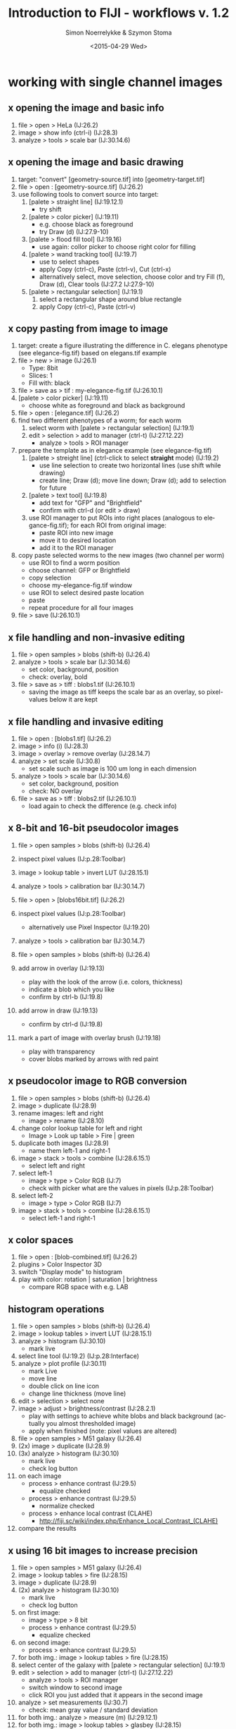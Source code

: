 * export settings						   :noexport:
#+TITLE:     Introduction to FIJI - workflows v. 1.2
#+AUTHOR:    Simon Noerrelykke & Szymon Stoma
#+EMAIL:     [simon.noerrelykke|szymon.stoma]@scopem.ethz.ch 
#+DATE:      <2015-04-29 Wed>
#+DESCRIPTION:
#+KEYWORDS:
#+LANGUAGE:  en
#+OPTIONS:   H:3 num:t toc:t \n:nil @:t ::t |:t ^:t -:t f:t *:t <:t
#+OPTIONS:   TeX:t LaTeX:t skip:nil d:nil todo:t pri:nil tags:not-in-toc
#+INFOJS_OPT: view:nil toc:nil ltoc:nil mouse:underline buttons:0 path:http://orgmode.org/org-info.js
#+EXPORT_SELECT_TAGS: export
#+EXPORT_EXCLUDE_TAGS: noexport
#+LINK_UP:   
#+LINK_HOME: 
#+XSLT:

* working with single channel images 
** x opening the image and basic info
   1. file > open > HeLa (IJ:26.2)
   2. image > show info (ctrl-i) (IJ:28.3)
   3. analyze > tools > scale bar (IJ:30.14.6)

** x opening the image and basic drawing
   1. target: "convert" [geometry-source.tif] into [geometry-target.tif]  
   2. file > open : [geometry-source.tif] (IJ:26.2)
   3. use following tools to convert source into target:
	  1. [palete > straight line] (IJ:19.12.1)
		 - try shift
	  2. [palete > color picker] (IJ:19.11)
		 - e.g. choose black as foreground
		 - try Draw (d) (IJ:27.9-10)
	  3. [palete > flood fill tool] (IJ:19.16)
		 - use again: collor picker to choose right color for filling
	  4. [palete > wand tracking tool] (IJ:19.7)
		 - use to select shapes
		 - apply Copy (ctrl-c), Paste (ctrl-v), Cut (ctrl-x)
		 - alternatively select, move selection, choose color and try Fill (f), Draw (d), Clear tools (IJ:27.2 IJ:27.9-10) 
	  5. [palete > rectangular selection] (IJ:19.1)
		 1. select a rectangular shape around blue rectangle
		 2. apply Copy (ctrl-c), Paste (ctrl-v)

** x copy pasting from image to image
   1. target: create a figure illustrating the difference in C. elegans
      phenotype (see elegance-fig.tif) based on elegans.tif example
   2. file > new > image (IJ:26.1)
	  - Type: 8bit
	  - Slices: 1
	  - Fill with: black
   3. file > save as > tif : my-elegance-fig.tif (IJ:26.10.1)
   4. [palete > color picker] (IJ:19.11)
	  - choose white as foreground and black as background
   5. file > open : [elegance.tif] (IJ:26.2)
   6. find two different phenotypes of a worm; for each worm
	  1. select worm with [palete > rectangular selection]
         (IJ:19.1)
	  2. edit > selection > add to manager (ctrl-t) (IJ:27.12.22)
		 - analyze > tools > ROI manager
   7. prepare the template as in elegance example (see elegance-fig.tif)
	  1. [palete > streight line] (ctrl-click to select *straight* mode) (IJ:19.2)
		 - use line selection to create two horizontal lines (use shift
			while drawing)
		 - create line; Draw (d); move line down; Draw (d); add to
           selection for future
	  2. [palete > text tool] (IJ:19.8)
		 - add text for "GFP" and "Brightfield"
		 - confirm with ctrl-d (or edit > draw)
	  3. use ROI manager to put ROIs into right places (analogous to
         elegance-fig.tif); for each ROI from original image:
		 - paste ROI into new image
		 - move it to desired location
		 - add it to the ROI manager
   8. copy paste selected worms to the new images (two channel per worm)
	  - use ROI to find a worm position
	  - choose channel: GFP or Brightfield
	  - copy selection
	  - choose my-elegance-fig.tif window
	  - use ROI to select desired paste location
	  - paste
	  - repeat procedure for all four images
   9. file > save (IJ:26.10.1)

** x file handling and non-invasive editing
   1. file > open samples > blobs (shift-b) (IJ:26.4)
   2. analyze > tools > scale bar (IJ:30.14.6)
	  - set color, background, position
	  - check: overlay, bold
   3. file > save as > tiff : blobs1.tif (IJ:26.10.1)
	  - saving the image as tiff keeps the scale bar as an overlay, so pixel-values below it are kept 

** x file handling and invasive editing
   1. file > open : [blobs1.tif] (IJ:26.2)
   2. image > info (i) (IJ:28.3)
   3. image > overlay > remove overlay (IJ:28.14.7)
   4. analyze > set scale  (IJ:30.8)
	  - set scale such as image is 100 um long in each dimension
   5. analyze > tools > scale bar (IJ:30.14.6)
	  - set color, background, position
	  - check: NO overlay
   6. file > save as > tiff : blobs2.tif (IJ:26.10.1)
	  - load again to check the difference (e.g. check info)

** x 8-bit and 16-bit pseudocolor images
   1. file > open samples > blobs (shift-b) (IJ:26.4)
   2. inspect pixel values (IJ:p.28:Toolbar)
   3. image > lookup table > invert LUT (IJ:28.15.1)
   4. analyze > tools > calibration bar (IJ:30.14.7)

   5. file > open > [blobs16bit.tif] (IJ:26.2)
   6. inspect pixel values (IJ:p.28:Toolbar)
	  - alternatively use Pixel Inspector (IJ:19.20)
   7. analyze > tools > calibration bar (IJ:30.14.7)

   8. file > open samples > blobs (shift-b) (IJ:26.4)
   9. add arrow in overlay (IJ:19.13)
	  - play with the look of the arrow (i.e. colors, thickness)
	  - indicate a blob which you like
	  - confirm by ctrl-b (IJ:19.8)
   10. add arrow in draw (IJ:19.13)
	   - confirm by ctrl-d (IJ:19.8)
   11. mark a part of image with overlay brush (IJ:19.18)
	   - play with transparency
	   - cover blobs marked by arrows with red paint

** x pseudocolor image to RGB conversion
   1. file > open samples > blobs (shift-b) (IJ:26.4)
   2. image > duplicate (IJ:28.9)
   3. rename images: left and right
	  - image > rename (IJ:28.10)
   4. change color lookup table for left and right
	  - Image > Look up table > Fire | green
   5. duplicate both images (IJ:28.9)
	  - name them left-1 and right-1
   6. image > stack > tools > combine (IJ:28.6.15.1)
	  - select left and right
   7. select left-1
	  - image > type > Color RGB (IJ:7)
	  - check with picker what are the values in pixels (IJ:p.28:Toolbar)
   8. select left-2
	  - image > type > Color RGB (IJ:7)
   9. image > stack > tools > combine (IJ:28.6.15.1)
	  - select left-1 and right-1

** x color spaces
   1. file > open : [blob-combined.tif] (IJ:26.2)
   2. plugins > Color Inspector 3D
   3. switch "Display mode" to histogram
   4. play with color: rotation | saturation | brightness
	  - compare RGB space with e.g. LAB

** histogram operations
   1. file > open samples > blobs (shift-b) (IJ:26.4)
   2. image > lookup tables > invert LUT (IJ:28.15.1)
   3. analyze > histogram (IJ:30.10)
	  - mark live
   4. select line tool (IJ:19.2) (IJ:p.28:Interface)
   5. analyze > plot profile (IJ:30.11)
	  - mark Live
	  - move line
	  - double click on line icon
	  - change line thickness (move line)
   6. edit > selection > select none 
   7. image > adjust > brightness/contrast (IJ:28.2.1)
	  - play with settings to achieve white blobs and black background (actually you almost thresholded image)
	  - apply when finished (note: pixel values are altered)

   8. file > open samples > M51 galaxy (IJ:26.4)
   9. (2x) image > duplicate (IJ:28.9)
   10. (3x) analyze > histogram (IJ:30.10)
	   - mark live
	   - check log button
   11. on each image
	   - process > enhance contrast (IJ:29.5)
		 - equalize checked
	   - process > enhance contrast (IJ:29.5)
		 - normalize checked
	   - process > enhance local contrast (CLAHE)
		 - http://fiji.sc/wiki/index.php/Enhance_Local_Contrast_(CLAHE)
   12. compare the results

** x using 16 bit images to increase precision
   1. file > open samples > M51 galaxy (IJ:26.4)
   2. image > lookup tables > fire (IJ:28.15)
   3. image > duplicate (IJ:28.9)
   4. (2x) analyze > histogram (IJ:30.10)
	  - mark live
	  - check log button
   5. on first image:
	  - image > type > 8 bit
	  - process > enhance contrast (IJ:29.5)
		- equalize checked
   6. on second image:
	  - process > enhance contrast (IJ:29.5)
   7. for both img.: image > lookup tables > fire (IJ:28.15)
   8. select center of the galaxy with [palete > rectangular
      selection] (IJ:19.1)
   9. edit > selection > add to manager (ctrl-t) (IJ:27.12.22)
	  - analyze > tools > ROI manager
	  - switch window to second image
	  - click ROI you just added that it appears in the second image
   10. analyze > set measurements (IJ:30.7)
	   - check: mean gray value / standard deviation
   11. for both img.: analyze > measure (m) (IJ:29.12.1)
   12. for both img.: image > lookup tables > glasbey (IJ:28.15)
   13. compare the results

* working with multichannel images
** x create new image
   1. target: create a sketch of a cell as in [cell.tif]
   2. file > new > image (IJ:26.1)
	  - Type: 8bit
	  - Slices: 2
	  - Fill with: black
   3. [palete > brush] (IJ:19.4)
	  - right click on the [palete > brush]
		- uncheck: "Paint in overlay"
   4. [palete > color picker] (IJ:19.11)
	  - choose red as foreground
   5. Draw an outline of a cell ;)
   6. image > color > channel tool (ctrl-z) (IJ:28.5.3)
	  - make composite (IJ:28.5.5)
   7. Switch a slice with a slider
   8. [palete > color picker] (IJ:19.11)
	  - choose blue as foreground
   9. Draw cell nuclei
   10. [palete > brush] (IJ:19.4)
	   - right click on the [palete > brush]
		 - check: "Paint in overlay"
   11. [palete > color picker] (IJ:19.11)
	   - choose blue as foreground
   12. Draw cell vesicles
   13. Inspect pixel values (IJ:p.28:Toolbar)
	   - alternatively use Pixel Inspector (IJ:19.20)
	   - switch a slice with a slider
	   - move inspector between: outline | nuclei | vesicles
   14. image > color > channel tool (ctrl-z) (IJ:28.5.3)
	   - switch between composite | color | grey
   15.  file > save as > tif : my-cell.tif (IJ:26.10.1)

** x composite images - splitting and merging
   1. file > open samples > fluorescent cells (IJ:26.4)
   2. image > color > arrange channels 
	  - click on New 1, and select magenta
   3. image > color > split channels (IJ:28.5.1)
   4. merge channels to composite
	  - image > color > channels tool (shift-z) (IJ:28.7.5)
	  - check "create composite" box (IJ:28.5.2)
   5. color blindness
	  - image > color > simulate color blindness 
	  - image > color > dichromacy

** x composite images - individual channel corrections
   1. target: create an image with brightfield / red / cyan channels
      which shows locations with strongest expression of these fluorophores 
   2. file > open samples > neuron (IJ:26.4)
   3. image > color > channel tool (IJ:28.7.5)
   4. for each channel 
	  - adjust contrast such as final image "conveys the message" (IJ:28.2.1)

** x microscopy stacks handling 
   1. target: make a video and a picture for publication showing progression of mitosis in time (see: mitosis-montage.tif)
   2. open : [mitosis-mixedStack.tif] (IJ:26.2)
   3. image > hyperstacks > reorder hyperstacks
	  - swap z with t
   4. image > stacks > tools > make substack (IJ:28.6.15.7)
   5. image > duplicate (IJ:28.9)
	  - check duplicate hyperstack
   6. image > color > channels tool (shift-z) (IJ:28.7.5)
	  - split channels (IJ:28.5.1)
   7. for both C1 and C2 images
	  - choose LUT Fire (IJ:19.7)
	  - create channel label (IJ:19.8)
	  - image > type > color RGB (IJ:7)
   8. for original two channel image
	  - image > type > color RGB (IJ:7)
   9. image > stacks > tools > combine (IJ:28.6.15.1)
	  - choose left: 2 channel image
	  - choose right: C1
   10. image > stacks > tools > combine (IJ:28.6.15.1)
	   - choose left: merged image
	   - choose right: C2
   11. image > stacks > series labeller
	   - select time and other options; use preview to peek
   12. file > save as > avi (IJ:26.10.1)
	   - e.g. 10 frames per sec.
   13. image > stacks > make montage (IJ:28.6.8)
	   - play with settings:
		 - columns 1
		 - rows 5
		 - increment 12
   14. file > save as > tiff (IJ:26.10.1)

* image processing: thresholding & filters
** x basic concept of thresholding
   1. file > open samples > blobs (IJ:26.4)
   2. image > lookup table > invert LUT (IJ:28.15.1)
   3. image > duplicate (IJ:28.9)
   4. image > adjust > threshold (IJ:28.2.4)
	  - play, confirm by apply (note: pixel values are altered)
   5. image > adjust > auto threshold

** x basic concept of filtering: binary filters  
   1. open : [blobs-thr.tif] (IJ:26.2)
   2. image > duplicate (IJ:28.9)
   3. process > binary > watershed (IJ:29.8.12)
   4. process > noise > remove outliers (IJ:29.6.5)
	  - check preview
	  - list bright
   5. (process > find maxima) (IJ:29.4)
   6. (2x) process > binary > erode (IJ:29.8.3)
   7. process > find edges (IJ:29.3)
   8. process > binary > fill holes (IJ:29.8.8)

** x basic concept of filters: sharpen
   1. file > open samples > hela cells (IJ:26.4)
   2. process > filters > unsharp mask (IJ:29.11.8)
	  - check how it behaves when image is composite / color (use channel tool for this purpose) (IJ:28.7.5)

** x basics mathematical operations on single image
   1. open : [f2.tif] (IJ:26.2)
   2. process > math > add (IJ:29.9.1)
	  - play with different functions
	  - check what happens when image is 32 bit

** x basics mathematical operations on two images
   1. open : [f2.tif] and [f1.tif] (IJ:26.2)
   2. process > calculator (IJ:29.13)
	  - start with add
	  - check what happens when image is 32 bit
	  - play with different functions

* background elimination   
** x background elimination - flat field correction
   1. file > open > cell colony (IJ:26.4)
   2. use selection to draw a horizontal line across the image (IJ:19.2)
   3. analyze > plot profile
	  - check live
   4. process > subtract background
	  - click: preview
	  - click: create background
	  - vary: rolling ball radius 
	  - try: sliding paraboloid

** x background elimination - flat field correction using Image calculator
   1. file > open samples > cell colony (IJ:26.4)
   2. image > duplicate (IJ:28.9)
   3. process > filters > gaussian blur % sigma ~= 30 (IJ:29.11.2)
   4. measure mean of blurred image (select it, "a", "m") (IJ:29.12.1)
   5. process > calculator plus > divide (i1 = image, i2 = blurred image, k1 = mean, k2 = 0)

* manual measurements and working with rois
** x measuring fluorescence within a selection
   1. task : measure average flu. in Red channel in neuron
   2. file > open samples > neuron (IJ:26.4)
   3. image > color > channel tool (IJ:28.7.5)
	  - split channels (IJ:28.5.1)
   4. close all but green and red
   5. work on green image
	  - image > duplicate (IJ:28.9) 
	  - process > filters > gaussian blur (IJ:29.11.2)
		- use preview to set parameters
	  - image > adjust > threshold (IJ:28.2.4)
		- threshold to create neuron mask (avoid false negatives)
	  - use wand tool to select main part of the neuron (IJ:19.7)
	  - analyze > tools > roi manager (IJ:30.14.5)
		- roi manager > add (t) (IJ:27.12.22)
   6. choose second copy of green
	  - image > adjust > threshold (IJ:28.2.4)
		- threshold to create neuron mask (avoid false negatives)
	  - edit > selection > create selection (IJ:27.12.11)
	  - roi manager > add (t) (IJ:27.12.22)
	  - edit > selection > select none (ctrl-shift-a) (IJ:27.12.2)
	  - process > noise > remove outliers (IJ:29.6.5)
		- use preview; remove some of the outliers outside of neuron
	  - edit > selection > create selection (IJ:27.12.11)
	  - roi manager > add (t) (IJ:27.12.22)
   7. analyze > set measurements (IJ:30.7)
	  - check: area / area fraction / mean gray value
   8. work on red image
	  - choose multi point tool (IJ:19.5)
		- select some points in the neuron
		- edit > selection > enlarge (IJ:27.12.14)
		- roi manager > add (t) (IJ:27.12.22)
   9. for each selection
	  - analyze > measure (m) (IJ:29.12.1)
   10. roi manager > more > save selection (IJ:30.14.5)

** x measuring geometrical properties in the image
   1. task : measure average flu. in Red channel in neuron
   2. file > open samples > neuron (IJ:26.4)
   3. use polygon selection tool to measure cell body area (IJ:19.1.6)
	  - use measure to get the read out after creating polygon (IJ:29.12.1)
		- roi manager > add (t) (IJ:27.12.22)
   4. use segmented line tool (IJ:19.2.2) to measure length of few
	  dendrits
	  - test shift and alt while adding points (with mouse over a point)
	  - use measure to get the read out after creating a line
        (IJ:29.12.1)
	  - roi manager > add (t) (IJ:27.12.22)
   5. use angle tool (IJ:19.2.2) to measure length of few dendrits
	  - use measure to get the read out after creating an angle (IJ:29.12.1)
	  - roi manager > add (t) (IJ:27.12.22)
   6. roi manager > more > save selection (IJ:30.14.5)

* automatic measurements
** x identifying and measuring objects - basics
   1. open : [blobs-thr.tif] (IJ:26.2)
   2. image > duplicate (IJ:28.9)
   3. process > binary > watershed (IJ:29.8.12)
   4. process > noise > remove outliers (IJ:29.6.5)
	  - check preview
   5. analyze > set measurements (IJ:30.7)
	  - check: area / area fraction / mean gray value
   6. analyze > analyze particles  (IJ:30.2)
	  - test different options

** x identifying and measuring objects - cells
   1. target : measure distribution of RFP signal inside nucleus across cell population
   2. open : [hela1.tif] (IJ:26.2)
   3. image > adjust > threshold (IJ:28.2.4)
	  - test different option to isolate cells

   4. open : [hela2.tif] (IJ:26.2)
   5. image > color > split channel (IJ:28.5.1)
   6. work on blue channel (DAPI)
	  - image > adjust > threshold (IJ:28.2.4)
	  - process > binary > watershed (IJ:29.8.12)
	  - process > noise > remove outliers (IJ:29.6.5)
		- check preview
   7. analyze > set measurements (IJ:30.7)
	  - check: area / area fraction / mean gray value
	  - redirect to: RFP
   8. analyze > analyze particles  (IJ:30.2)
   9. analyze > distribution (IJ:30.4)
	  - choose: gray value

* scripting
** x macro recorder and adding the macro to the menu
   1. target: calculate the change of fluorescence during the mitosis  
   2. file > open samples > mitosis (IJ:26.4)
   3. image > color > split channel (IJ:28.5.1)
   4. close red channel window
   5. image > stacks > z project (IJ:28.6.11)
   6. plugins > macro > recorder (IJ:31.1.4)
   7. analyse > measure (IJ:29.12.1)
   8. image > stacks > next slice (IJ:28.6.3)
   9. ...
 
   10. in recorder click "create" button
   11. make sure that the code looks in the following way:
   #+BEGIN_EXAMPLE
   for (i=0; i<getSliceNumber();i++){
     run("Next Slice [>]");
     run("Measure");
   }
   #+END_EXAMPLE
   12. select the window with green run the macrco
   
   13. crete a selction to cover only a part of the image
   14. select the window with green run the macrco again

   15. change the code to:
   #+BEGIN_EXAMPLE
   macro "measure stack" {
     for (i=0; i<getSliceNumber();i++){
       run("Next Slice [>]");
       run("Measure");
     }
   }
   #+END_EXAMPLE
   17. switch to code editor
   18. language > ImageJ Macro
   19. save > .ijm
   20. plugins > macros > install... (IJ:31.1.1) 
       - select the macro you just saved

   21. image > stacks > plot z axis profile (IJ:28.6.13)	   

** x iterations and variables in the macro: multi-measurement 
   1. target: prepare the evenly distributed selection layed over the image v.1
   2. test code:
   #+BEGIN_EXAMPLE
   // initialization
   x = 20;
   y = 20;
   // iterations
   for (nbr_x=0;nbr_x<5;nbr_x++){
     for (nbr_y=0;nbr_y<5;nbr_y++){
       makePoint(x+x*nbr_x, y+y*nbr_y);
       run("Enlarge...", "enlarge=5 pixel");
       roiManager("Add");
     }
   }
   #+END_EXAMPLE

** x automatic measurement and saving to a file
   1. target: prepare the evenly distributed selection layed over the image v.2
   2. test code:
   #+BEGIN_EXAMPLE
   // initialization
   roiManager("reset");
   x = 20;
   y = 20;
   // iterations
   for (nbr_x=0;nbr_x<5;nbr_x++){
     for (nbr_y=0;nbr_y<5;nbr_y++){
     makePoint(x+x*nbr_x, y+y*nbr_y);
     run("Enlarge...", "enlarge=5 pixel");
     roiManager("Add");
	 }
   }
   // measurement and save
   roiManager("Multi Measure");
   fn = getInfo("image.filename");
   saveAs("Results", "/Users/sstoma/Desktop/Results-"+ fn +".txt");
   % exchange previous line with your path
   #+END_EXAMPLE

** x user input via GUI
   1. target: prepare the evenly distributed selection layed over the image v.3
   2. test code:
   #+BEGIN_EXAMPLE
   // initialization
   roiManager("reset");
   x = 20;
   y = 20;
   // GUI
   Dialog.create("Please specify parameters:");
   Dialog.addNumber("Size [px]: ", 5);
   Dialog.show();
   size = Dialog.getNumber();
   // iterations
   for (nbr_x=0;nbr_x<5;nbr_x++){
     for (nbr_y=0;nbr_y<5;nbr_y++){
       makePoint(x+x*nbr_x, y+y*nbr_y);
       run("Enlarge...", "enlarge="+ size +" pixel");
       roiManager("Add");
     }
   }
   // measurement and save
   roiManager("Multi Measure");
   fn = getInfo("image.filename");
   saveAs("Results", "/Users/sstoma/Desktop/Results-"+ fn +".txt");
   % exchange previous line with your path
   #+END_EXAMPLE

** x batch mode - basics
   1. open : [hela/h01.tif] (IJ:26.2)
   2. plugins > macro > recorder (IJ:31.1.4)
   3. image > adjust > threshold (IJ:28.2.4)
      - select: triangle
      - check: dark background
   4. analyze > analyze particles  (IJ:30.2)
   5. make sure that the code looks in the following way:
   #+BEGIN_EXAMPLE
   setAutoThreshold("Triangle dark");
   run("Convert to Mask");
   outPath = "/Users/sstoma/Desktop/materials/images/hela/out/"; 
   % exchange previous line with your path
   run("Set Measurements...", "area mean display redirect=None decimal=9");
   run("Analyze Particles...", "show=[Overlay Masks] display exclude");
   saveAs("Results", outPath+"Results.txt");
   #+END_EXAMPLE
   6. process > batch > macro
      - input: select folder with [h01.tif]
      - output: select folder out in the folder containing [h01.tif]
   7. click process

   8. modyfy the code (purpose: save each result in separated file):
   #+BEGIN_EXAMPLE
   fileName = getInfo("image.filename");
   outPath = "/Users/sstoma/Desktop/materials/images/hela/out/"; 
   % exchange previous line with your path
   run("Clear Results");
   setAutoThreshold("Triangle dark");
   run("Convert to Mask");
   run("Set Measurements...", "area mean display redirect=None decimal=9");
   run("Analyze Particles...", "show=[Overlay Masks] display exclude");
   saveAs("Results", outPath + "Results-" + fileName + ".txt");
   #+END_EXAMPLE
* various useful tools
** installing plugins
   1. download plugin from webpage:
      http://bigwww.epfl.ch/algorithms/esnake/
   2. unzip, drag and drop to FIJI
   3. create new canvas
   4. draw two white discs on black background
   5. plugins > ESnake
	  - target brightness: bright
   6. click OK
	  
** using line selection to make a "straighten" image
   1. file > open samples > nile bend (IJ:26.4)
   2. use selection tool for freehand selection
	  - make the line thickness adjusted to cover whole river
   3. edit > selection > straighten (IJ:27.12.17)

** using 3D viewer 
  1. file > open samples > confocal series (IJ:26.4)
  2. image > properties > voxel depth x10 % to get decent aspect ratio
  3. plugins > 3D viewer
  4. add > from image % the resampling factor is a downsampling factor
  5. play with displayed colors
  6. view > start/stop animation
  7. view > change animation settings
  8. view > record 360 degree rotation
  9. file > save as > avi % try the different compression options uncompressed, jpg, and png 

